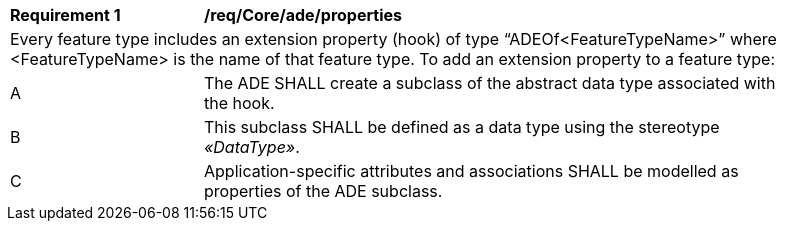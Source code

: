[[req_Core_ade_properties]]
[width="90%",cols="2,6"]
|===
^|*Requirement  {counter:req-id}* |*/req/Core/ade/properties* 
2+|Every feature type includes an extension property (hook) of type “ADEOf<FeatureTypeName>” where <FeatureTypeName> is the name of that feature type. To add an extension property to a feature type:
^|A |The ADE SHALL create a subclass of the abstract data type associated with the hook. 
^|B |This subclass SHALL be defined as a data type using the stereotype _&#171;DataType&#187;_. 
^|C |Application-specific attributes and associations SHALL be modelled as properties of the ADE subclass.
|===
